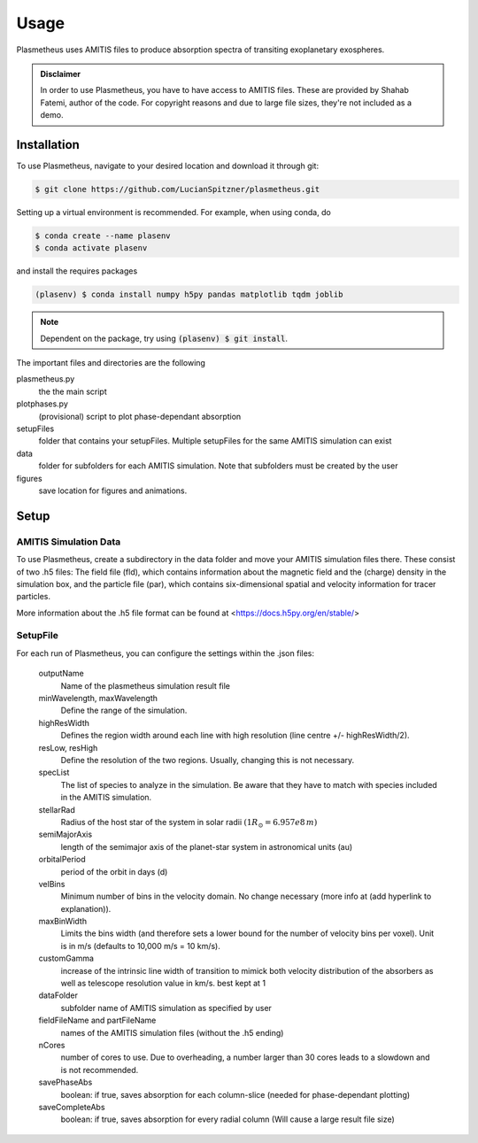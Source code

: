 Usage
=====

Plasmetheus uses AMITIS files to produce absorption spectra of transiting exoplanetary exospheres.

.. admonition:: Disclaimer

      In order to use Plasmetheus, you have to have access to AMITIS files. These are provided by Shahab Fatemi, author of the code. 
      For copyright reasons and due to large file sizes, they're not included as a demo.

.. _installation:

Installation
------------

To use Plasmetheus, navigate to your desired location and download it through git:

.. code-block:: console

   $ git clone https://github.com/LucianSpitzner/plasmetheus.git


Setting up a virtual environment is recommended. For example, when using conda, do 

.. code-block:: console

   $ conda create --name plasenv
   $ conda activate plasenv

and install the requires packages

.. code-block:: console

   (plasenv) $ conda install numpy h5py pandas matplotlib tqdm joblib

.. note::
   Dependent on the package, try using :code:`(plasenv) $ git install`.

The important files and directories are the following

plasmetheus.py
    the the main script


plotphases.py
   (provisional) script to plot phase-dependant absorption

setupFiles
    folder that contains your setupFiles. Multiple setupFiles for the same AMITIS simulation can exist

data
    folder for subfolders for each AMITIS simulation. Note that subfolders must be created by the user

figures
   save location for figures and animations.


.. _setup:

Setup
-----

AMITIS Simulation Data
^^^^^^^^^^^^^^^^^^^^^^

To use Plasmetheus, create a subdirectory in the data folder and move your AMITIS simulation files there. These consist of two
.h5 files: The field file (fld), which contains information about the magnetic field and the (charge) density in the simulation box, and the
particle file (par), which contains six-dimensional spatial and velocity information for tracer particles. 

More information about the .h5 file format can be found at <https://docs.h5py.org/en/stable/>

SetupFile
^^^^^^^^^
For each run of Plasmetheus, you can configure the settings within the .json files:

   outputName
      Name of the plasmetheus simulation result file

   minWavelength, maxWavelength
      Define the range of the simulation.

   highResWidth
      Defines the region width around each line with high resolution (line centre +/- highResWidth/2).

   resLow, resHigh
      Define the resolution of the two regions. Usually, changing this is not necessary.



   specList
      The list of species to analyze in the simulation. Be aware that they have to match with species included in the AMITIS simulation.

   stellarRad
      Radius of the host star of the system in solar radii :math:`(1 R_{\odot} = 6.957e8\,m)`

   semiMajorAxis
      length of the semimajor axis of the planet-star system in astronomical units (au)

   orbitalPeriod
      period of the orbit in days (d)



   velBins
      Minimum number of bins in the velocity domain. No change necessary (more info at (add hyperlink to explanation)).

   maxBinWidth
      Limits the bins width (and therefore sets a lower bound for the number of velocity bins per voxel). Unit is in m/s (defaults to 10,000 m/s = 10 km/s).

   customGamma
      increase of the intrinsic line width of transition to mimick both velocity distribution of the absorbers as well as telescope resolution
      value in km/s. best kept at 1


   dataFolder
      subfolder name of AMITIS simulation as specified by user

   fieldFileName and partFileName
      names of the AMITIS simulation files (without the .h5 ending)

   nCores
      number of cores to use. Due to overheading, a number larger than 30 cores leads to a slowdown and is not recommended.

   savePhaseAbs
      boolean: if true, saves absorption for each column-slice (needed for phase-dependant plotting)

   saveCompleteAbs
      boolean: if true, saves absorption for every radial column (Will cause a large result file size)

